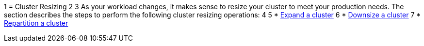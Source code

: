 1 = Cluster Resizing
2 
3 As your workload changes, it makes sense to resize your cluster to meet your production needs. The section describes the steps to perform the following cluster resizing operations:
4 
5 * xref:expand-a-cluster.adoc[Expand a cluster]
6 * xref:shrink-a-cluster.adoc[Downsize a cluster]
7 * xref:repartition-a-cluster.adoc[Repartition a cluster]
